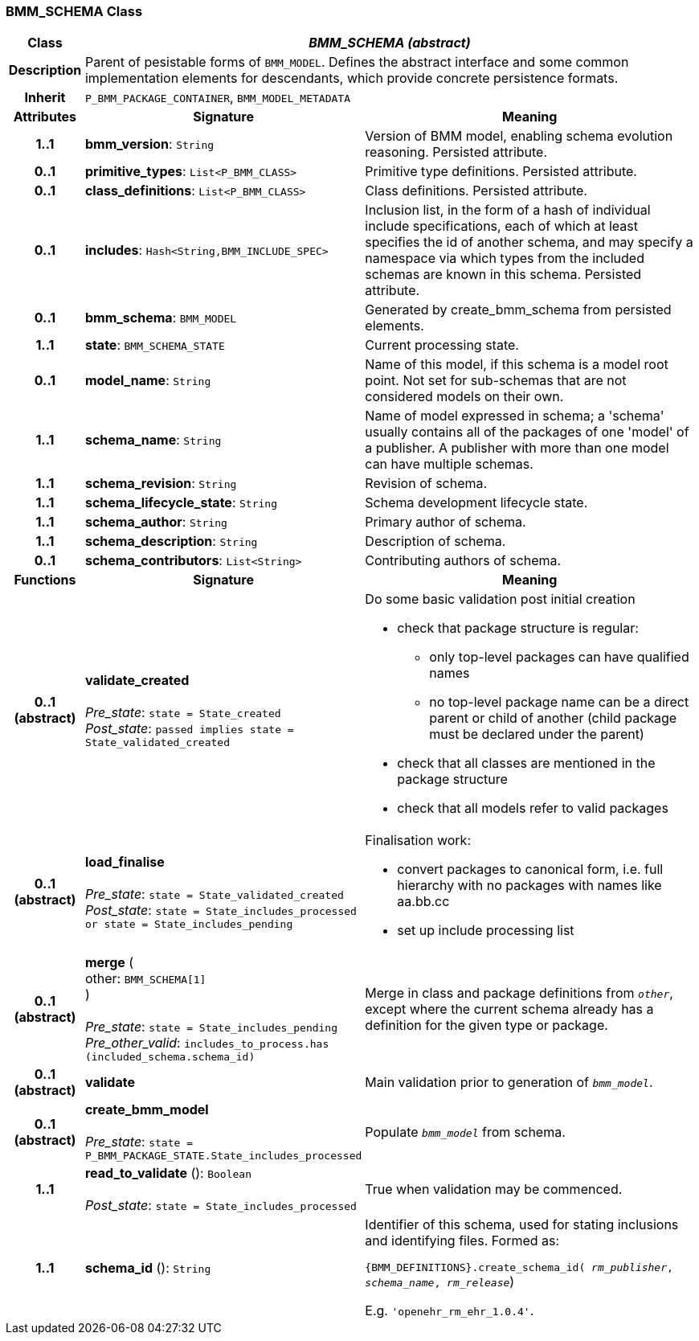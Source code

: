 === BMM_SCHEMA Class

[cols="^1,3,5"]
|===
h|*Class*
2+^h|*_BMM_SCHEMA (abstract)_*

h|*Description*
2+a|Parent of pesistable forms of `BMM_MODEL`. Defines the abstract interface and some common implementation elements for descendants, which provide concrete persistence formats.

h|*Inherit*
2+|`P_BMM_PACKAGE_CONTAINER`, `BMM_MODEL_METADATA`

h|*Attributes*
^h|*Signature*
^h|*Meaning*

h|*1..1*
|*bmm_version*: `String`
a|Version of BMM model, enabling schema evolution reasoning. Persisted attribute.

h|*0..1*
|*primitive_types*: `List<P_BMM_CLASS>`
a|Primitive type definitions. Persisted attribute.

h|*0..1*
|*class_definitions*: `List<P_BMM_CLASS>`
a|Class definitions. Persisted attribute.

h|*0..1*
|*includes*: `Hash<String,BMM_INCLUDE_SPEC>`
a|Inclusion list, in the form of a hash of individual include specifications, each of which at least specifies the id of another schema, and may specify a namespace via which types from the included schemas are known in this schema.
Persisted attribute.

h|*0..1*
|*bmm_schema*: `BMM_MODEL`
a|Generated by create_bmm_schema from persisted elements.

h|*1..1*
|*state*: `BMM_SCHEMA_STATE`
a|Current processing state.

h|*0..1*
|*model_name*: `String`
a|Name of this model, if this schema is a model root point. Not set for sub-schemas that are not considered models on their own.

h|*1..1*
|*schema_name*: `String`
a|Name of model expressed in schema; a 'schema' usually contains all of the packages of one 'model' of a publisher. A publisher with more than one model can have multiple schemas.

h|*1..1*
|*schema_revision*: `String`
a|Revision of schema.

h|*1..1*
|*schema_lifecycle_state*: `String`
a|Schema development lifecycle state.

h|*1..1*
|*schema_author*: `String`
a|Primary author of schema.

h|*1..1*
|*schema_description*: `String`
a|Description of schema.

h|*0..1*
|*schema_contributors*: `List<String>`
a|Contributing authors of schema.
h|*Functions*
^h|*Signature*
^h|*Meaning*

h|*0..1 +
(abstract)*
|*validate_created* +
 +
_Pre_state_: `state = State_created` +
_Post_state_: `passed implies state = State_validated_created`
a|Do some basic validation post initial creation

* check that package structure is regular:
** only top-level packages can have qualified names
** no top-level package name can be a direct parent or child of another (child package must be declared under the parent)
* check that all classes are mentioned in the package structure
* check that all models refer to valid packages

h|*0..1 +
(abstract)*
|*load_finalise* +
 +
_Pre_state_: `state = State_validated_created` +
_Post_state_: `state = State_includes_processed or state = State_includes_pending`
a|Finalisation work:

* convert packages to canonical form, i.e. full hierarchy with no packages with names like aa.bb.cc
* set up include processing list

h|*0..1 +
(abstract)*
|*merge* ( +
other: `BMM_SCHEMA[1]` +
) +
 +
_Pre_state_: `state = State_includes_pending` +
_Pre_other_valid_: `includes_to_process.has (included_schema.schema_id)`
a|Merge in class and package definitions from `_other_`, except where the current schema already has a definition for the given type or package.

h|*0..1 +
(abstract)*
|*validate*
a|Main validation prior to generation of `_bmm_model_`.

h|*0..1 +
(abstract)*
|*create_bmm_model* +
 +
_Pre_state_: `state = P_BMM_PACKAGE_STATE.State_includes_processed`
a|Populate `_bmm_model_` from schema.

h|*1..1*
|*read_to_validate* (): `Boolean` +
 +
_Post_state_: `state = State_includes_processed`
a|True when validation may be commenced.

h|*1..1*
|*schema_id* (): `String`
a|Identifier of this schema, used for stating inclusions and identifying files. Formed as:

`{BMM_DEFINITIONS}.create_schema_id( _rm_publisher_,  _schema_name_,   _rm_release_`)

E.g. `'openehr_rm_ehr_1.0.4'`.
|===
